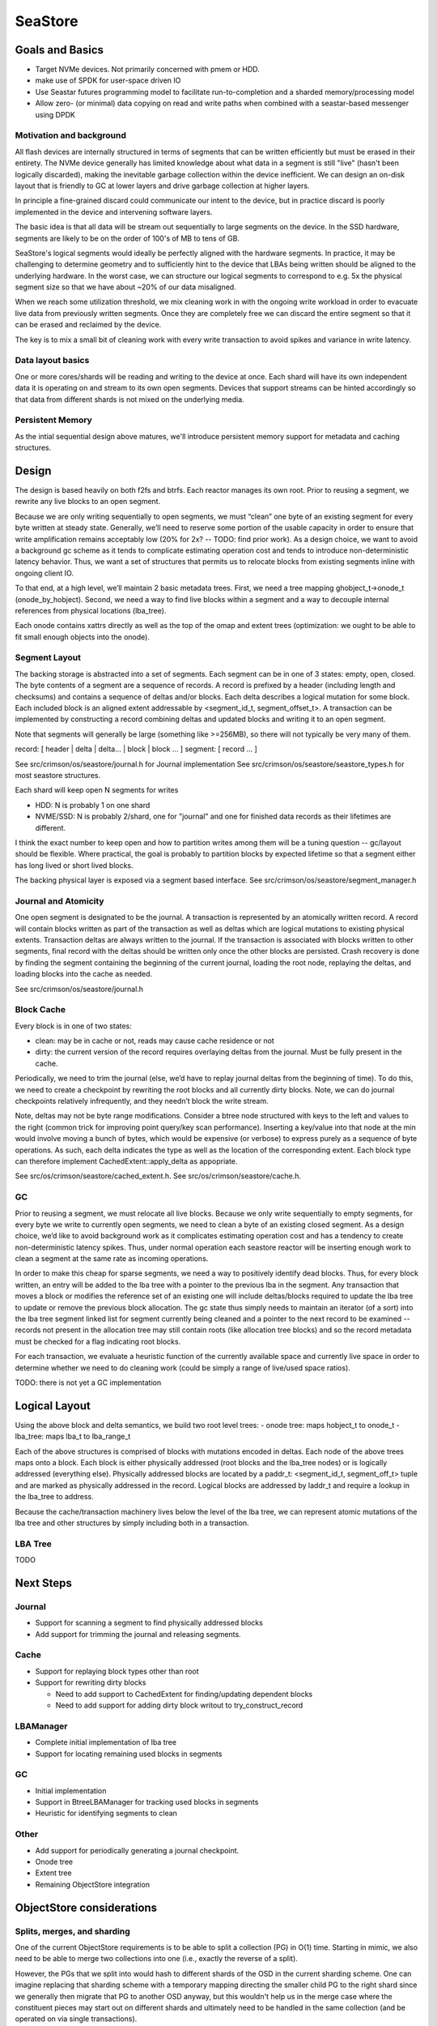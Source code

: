 ==========
 SeaStore
==========

Goals and Basics
================

* Target NVMe devices.  Not primarily concerned with pmem or HDD.
* make use of SPDK for user-space driven IO
* Use Seastar futures programming model to facilitate
  run-to-completion and a sharded memory/processing model
* Allow zero- (or minimal) data copying on read and write paths when
  combined with a seastar-based messenger using DPDK

Motivation and background
-------------------------

All flash devices are internally structured in terms of segments that
can be written efficiently but must be erased in their entirety.  The
NVMe device generally has limited knowledge about what data in a
segment is still "live" (hasn't been logically discarded), making the
inevitable garbage collection within the device inefficient.  We can
design an on-disk layout that is friendly to GC at lower layers and
drive garbage collection at higher layers.

In principle a fine-grained discard could communicate our intent to
the device, but in practice discard is poorly implemented in the
device and intervening software layers.

The basic idea is that all data will be stream out sequentially to
large segments on the device.  In the SSD hardware, segments are
likely to be on the order of 100's of MB to tens of GB.

SeaStore's logical segments would ideally be perfectly aligned with
the hardware segments.  In practice, it may be challenging to
determine geometry and to sufficiently hint to the device that LBAs
being written should be aligned to the underlying hardware.  In the
worst case, we can structure our logical segments to correspond to
e.g. 5x the physical segment size so that we have about ~20% of our
data misaligned.

When we reach some utilization threshold, we mix cleaning work in with
the ongoing write workload in order to evacuate live data from
previously written segments.  Once they are completely free we can
discard the entire segment so that it can be erased and reclaimed by
the device.

The key is to mix a small bit of cleaning work with every write
transaction to avoid spikes and variance in write latency.
  
Data layout basics
------------------

One or more cores/shards will be reading and writing to the device at
once.  Each shard will have its own independent data it is operating
on and stream to its own open segments.  Devices that support streams
can be hinted accordingly so that data from different shards is not
mixed on the underlying media.

Persistent Memory
-----------------

As the intial sequential design above matures, we'll introduce
persistent memory support for metadata and caching structures.

Design
======

The design is based heavily on both f2fs and btrfs.  Each reactor
manages its own root.  Prior to reusing a segment, we rewrite any live
blocks to an open segment.

Because we are only writing sequentially to open segments, we must
“clean” one byte of an existing segment for every byte written at
steady state.  Generally, we’ll need to reserve some portion of the
usable capacity in order to ensure that write amplification remains
acceptably low (20% for 2x? -- TODO: find prior work).  As a design
choice, we want to avoid a background gc scheme as it tends to
complicate estimating operation cost and tends to introduce
non-deterministic latency behavior.  Thus, we want a set of structures
that permits us to relocate blocks from existing segments inline with
ongoing client IO.

To that end, at a high level, we’ll maintain 2 basic metadata trees.
First, we need a tree mapping ghobject_t->onode_t (onode_by_hobject).
Second, we need a way to find live blocks within a segment and a way
to decouple internal references from physical locations (lba_tree).

Each onode contains xattrs directly as well as the top of the omap and
extent trees (optimization: we ought to be able to fit small enough
objects into the onode).

Segment Layout
--------------

The backing storage is abstracted into a set of segments.  Each
segment can be in one of 3 states: empty, open, closed.  The byte
contents of a segment are a sequence of records.  A record is prefixed
by a header (including length and checksums) and contains a sequence
of deltas and/or blocks.  Each delta describes a logical mutation for
some block.  Each included block is an aligned extent addressable by
<segment_id_t, segment_offset_t>.  A transaction can be implemented by
constructing a record combining deltas and updated blocks and writing
it to an open segment.

Note that segments will generally be large (something like >=256MB),
so there will not typically be very many of them.

record: [ header | delta | delta... | block | block ... ]
segment: [ record ... ]

See src/crimson/os/seastore/journal.h for Journal implementation
See src/crimson/os/seastore/seastore_types.h for most seastore structures.

Each shard will keep open N segments for writes

- HDD: N is probably 1 on one shard
- NVME/SSD: N is probably 2/shard, one for "journal" and one for
  finished data records as their lifetimes are different.

I think the exact number to keep open and how to partition writes
among them will be a tuning question -- gc/layout should be flexible.
Where practical, the goal is probably to partition blocks by expected
lifetime so that a segment either has long lived or short lived
blocks.

The backing physical layer is exposed via a segment based interface.
See src/crimson/os/seastore/segment_manager.h

Journal and Atomicity
---------------------

One open segment is designated to be the journal.  A transaction is
represented by an atomically written record.  A record will contain
blocks written as part of the transaction as well as deltas which
are logical mutations to existing physical extents.  Transaction deltas
are always written to the journal.  If the transaction is associated
with blocks written to other segments, final record with the deltas
should be written only once the other blocks are persisted.  Crash
recovery is done by finding the segment containing the beginning of
the current journal, loading the root node, replaying the deltas, and
loading blocks into the cache as needed.

See src/crimson/os/seastore/journal.h

Block Cache
-----------

Every block is in one of two states:

- clean: may be in cache or not, reads may cause cache residence or
  not
- dirty: the current version of the record requires overlaying deltas
  from the journal.  Must be fully present in the cache.

Periodically, we need to trim the journal (else, we’d have to replay
journal deltas from the beginning of time).  To do this, we need to
create a checkpoint by rewriting the root blocks and all currently
dirty blocks.  Note, we can do journal checkpoints relatively
infrequently, and they needn’t block the write stream.

Note, deltas may not be byte range modifications.  Consider a btree
node structured with keys to the left and values to the right (common
trick for improving point query/key scan performance).  Inserting a
key/value into that node at the min would involve moving a bunch of
bytes, which would be expensive (or verbose) to express purely as a
sequence of byte operations.  As such, each delta indicates the type
as well as the location of the corresponding extent.  Each block
type can therefore implement CachedExtent::apply_delta as appopriate.

See src/os/crimson/seastore/cached_extent.h.
See src/os/crimson/seastore/cache.h.

GC
---

Prior to reusing a segment, we must relocate all live blocks.  Because
we only write sequentially to empty segments, for every byte we write
to currently open segments, we need to clean a byte of an existing
closed segment.  As a design choice, we’d like to avoid background
work as it complicates estimating operation cost and has a tendency to
create non-deterministic latency spikes.  Thus, under normal operation
each seastore reactor will be inserting enough work to clean a segment
at the same rate as incoming operations.

In order to make this cheap for sparse segments, we need a way to
positively identify dead blocks.  Thus, for every block written, an
entry will be added to the lba tree with a pointer to the previous lba
in the segment.  Any transaction that moves a block or modifies the
reference set of an existing one will include deltas/blocks required
to update the lba tree to update or remove the previous block
allocation.  The gc state thus simply needs to maintain an iterator
(of a sort) into the lba tree segment linked list for segment
currently being cleaned and a pointer to the next record to be
examined -- records not present in the allocation tree may still
contain roots (like allocation tree blocks) and so the record metadata
must be checked for a flag indicating root blocks.

For each transaction, we evaluate a heuristic function of the
currently available space and currently live space in order to
determine whether we need to do cleaning work (could be simply a range
of live/used space ratios).

TODO: there is not yet a GC implementation

Logical Layout
==============

Using the above block and delta semantics, we build two root level trees:
- onode tree: maps hobject_t to onode_t
- lba_tree: maps lba_t to lba_range_t

Each of the above structures is comprised of blocks with mutations
encoded in deltas.  Each node of the above trees maps onto a block.
Each block is either physically addressed (root blocks and the
lba_tree nodes) or is logically addressed (everything else).
Physically addressed blocks are located by a paddr_t: <segment_id_t,
segment_off_t> tuple and are marked as physically addressed in the
record.  Logical blocks are addressed by laddr_t and require a lookup in
the lba_tree to address.

Because the cache/transaction machinery lives below the level of the
lba tree, we can represent atomic mutations of the lba tree and other
structures by simply including both in a transaction.

LBA Tree
--------

TODO

Next Steps
==========

Journal
-------

- Support for scanning a segment to find physically addressed blocks
- Add support for trimming the journal and releasing segments.

Cache
-----

- Support for replaying block types other than root
- Support for rewriting dirty blocks

  - Need to add support to CachedExtent for finding/updating
    dependent blocks
  - Need to add support for adding dirty block writout to
    try_construct_record

LBAManager
----------

- Complete initial implementation of lba tree
- Support for locating remaining used blocks in segments

GC
---

- Initial implementation
- Support in BtreeLBAManager for tracking used blocks in segments
- Heuristic for identifying segments to clean

Other
------

- Add support for periodically generating a journal checkpoint.
- Onode tree
- Extent tree
- Remaining ObjectStore integration

ObjectStore considerations
==========================

Splits, merges, and sharding
----------------------------

One of the current ObjectStore requirements is to be able to split a
collection (PG) in O(1) time.  Starting in mimic, we also need to be
able to merge two collections into one (i.e., exactly the reverse of a
split).

However, the PGs that we split into would hash to different shards of
the OSD in the current sharding scheme.  One can imagine replacing
that sharding scheme with a temporary mapping directing the smaller
child PG to the right shard since we generally then migrate that PG to
another OSD anyway, but this wouldn't help us in the merge case where
the constituent pieces may start out on different shards and
ultimately need to be handled in the same collection (and be operated
on via single transactions).

This suggests that we likely need a way for data written via one shard
to "switch ownership" and later be read and managed by a different
shard.



